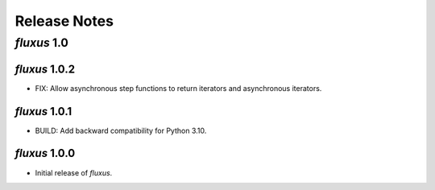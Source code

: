 Release Notes
=============

*fluxus* 1.0
------------

*fluxus* 1.0.2
~~~~~~~~~~~~~~

- FIX: Allow asynchronous step functions to return iterators and asynchronous iterators.


*fluxus* 1.0.1
~~~~~~~~~~~~~~

- BUILD: Add backward compatibility for Python 3.10.


*fluxus* 1.0.0
~~~~~~~~~~~~~~

- Initial release of *fluxus*.